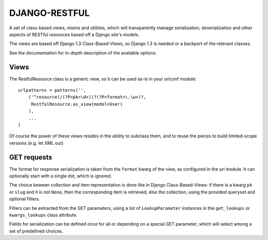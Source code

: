 DJANGO-RESTFUL
==============


A set of class-based views, mixins and utilities, which will transparently
manage serialization, deserialization and other aspects of RESTful resources
based off a Django site's models.

The views are based off Django 1.3 Class-Based-Views, so Django 1.3 is needed
or a backport of the relevant classes.

See the documentation for in-depth description of the available options.


Views
-----

The RestfulResource class is a generic view, so it can be used as-is in your
urlconf module:

::

    urlpatterns = patterns('',
        ('^resource(/(?P<pk>\d+))?(?P<format>\.\w+)?,
         RestfulResource.as_view(model=User)
        ),
        ...
    )

Of course the power of these views resides in the ability to subclass them,
and to reuse the pieces to build limited-scope versions (e.g. let XML out)


GET requests
------------

The format for response serialization is taken from the ``format`` kwarg of
the view, as configured in the url module. It can optionally start with a
single dot, which is ignored.

The choice beween collection and item representation is done like in Django
Class-Based-Views: if there is a kwarg ``pk`` or ``slug`` and it is not 
``None``, then the corresponding item is retrieved, else the collection, 
using the provided queryset and optional filters.

Filters can be extracted from the GET parameters, using a list of 
``LookupParameter`` instances in the ``get_lookups`` or ``kwargs_lookups`` 
class attribute.

Fields for serialization can be defined once for all or depending on a
special GET parameter, which will select among a set of predefined choices.


